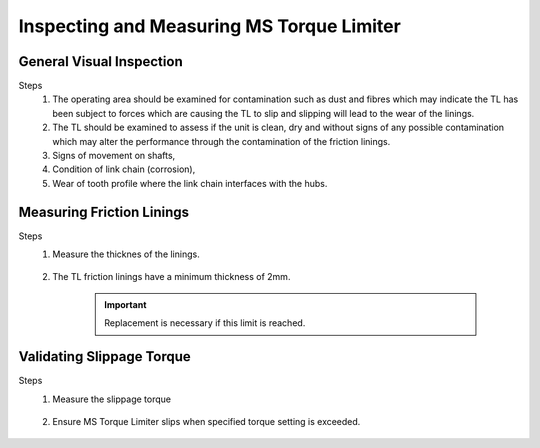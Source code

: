 ===========================================
Inspecting and Measuring MS Torque Limiter 
===========================================

General Visual Inspection
==========================

Steps
    1. The operating area should be examined for contamination such as dust and fibres which may indicate the TL has been subject to forces which are causing the TL to slip and slipping will lead to the wear of the linings.
    2. The TL should be examined to assess if the unit is clean, dry and without signs of any possible contamination which may alter the performance through the contamination of the friction linings.
    3. Signs of movement on shafts, 
    4. Condition of link chain (corrosion), 
    5. Wear of tooth profile where the link chain interfaces with the hubs.
    
    .. no more link chain obviously

    

Measuring Friction Linings
==========================

Steps
    1. Measure the thicknes of the linings.
 
        .. how?

    2. The TL friction linings have a minimum thickness of 2mm. 
       
        .. important:: 
            Replacement is necessary if this limit is reached.

    

Validating Slippage Torque
===========================

Steps
    1. Measure the slippage torque

        .. how?

    2. Ensure MS Torque Limiter slips when specified torque setting is exceeded.

        .. What if it does not